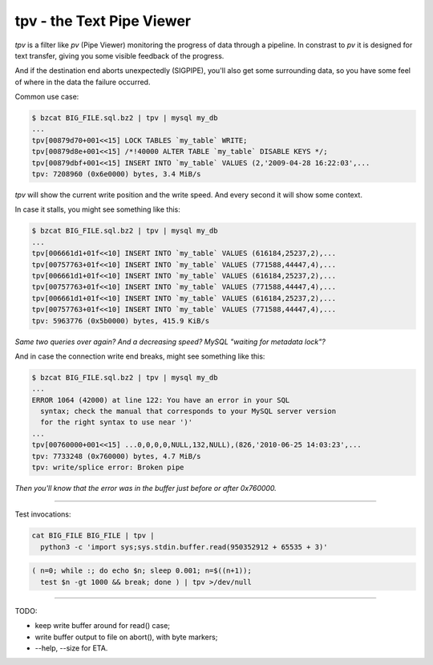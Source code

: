tpv - the Text Pipe Viewer
==========================

*tpv* is a filter like *pv* (Pipe Viewer) monitoring the progress of data
through a pipeline. In constrast to *pv* it is designed for text transfer,
giving you some visible feedback of the progress.

And if the destination end aborts unexpectedly (SIGPIPE), you'll also
get some surrounding data, so you have some feel of where in the data
the failure occurred.

Common use case:

.. code-block:: console

    $ bzcat BIG_FILE.sql.bz2 | tpv | mysql my_db
    ...
    tpv[00879d70+001<<15] LOCK TABLES `my_table` WRITE;
    tpv[00879d8e+001<<15] /*!40000 ALTER TABLE `my_table` DISABLE KEYS */;
    tpv[00879dbf+001<<15] INSERT INTO `my_table` VALUES (2,'2009-04-28 16:22:03',...
    tpv: 7208960 (0x6e0000) bytes, 3.4 MiB/s

*tpv* will show the current write position and the write speed. And
every second it will show some context.

In case it stalls, you might see something like this:

.. code-block:: console

    $ bzcat BIG_FILE.sql.bz2 | tpv | mysql my_db
    ...
    tpv[006661d1+01f<<10] INSERT INTO `my_table` VALUES (616184,25237,2),...
    tpv[00757763+01f<<10] INSERT INTO `my_table` VALUES (771588,44447,4),...
    tpv[006661d1+01f<<10] INSERT INTO `my_table` VALUES (616184,25237,2),...
    tpv[00757763+01f<<10] INSERT INTO `my_table` VALUES (771588,44447,4),...
    tpv[006661d1+01f<<10] INSERT INTO `my_table` VALUES (616184,25237,2),...
    tpv[00757763+01f<<10] INSERT INTO `my_table` VALUES (771588,44447,4),...
    tpv: 5963776 (0x5b0000) bytes, 415.9 KiB/s

*Same two queries over again? And a decreasing speed? MySQL "waiting
for metadata lock"?*

And in case the connection write end breaks, might see something like this:

.. code-block:: console

    $ bzcat BIG_FILE.sql.bz2 | tpv | mysql my_db
    ...
    ERROR 1064 (42000) at line 122: You have an error in your SQL
      syntax; check the manual that corresponds to your MySQL server version
      for the right syntax to use near ')'
    ...
    tpv[00760000+001<<15] ...0,0,0,0,NULL,132,NULL),(826,'2010-06-25 14:03:23',...
    tpv: 7733248 (0x760000) bytes, 4.7 MiB/s
    tpv: write/splice error: Broken pipe

*Then you'll know that the error was in the buffer just before or after 0x760000.*

----

Test invocations:

.. code-block:: shell

    cat BIG_FILE BIG_FILE | tpv |
      python3 -c 'import sys;sys.stdin.buffer.read(950352912 + 65535 + 3)'

.. code-block:: shell

    ( n=0; while :; do echo $n; sleep 0.001; n=$((n+1));
      test $n -gt 1000 && break; done ) | tpv >/dev/null

----

TODO:

- keep write buffer around for read() case;

- write buffer output to file on abort(), with byte markers;

- --help, --size for ETA.
